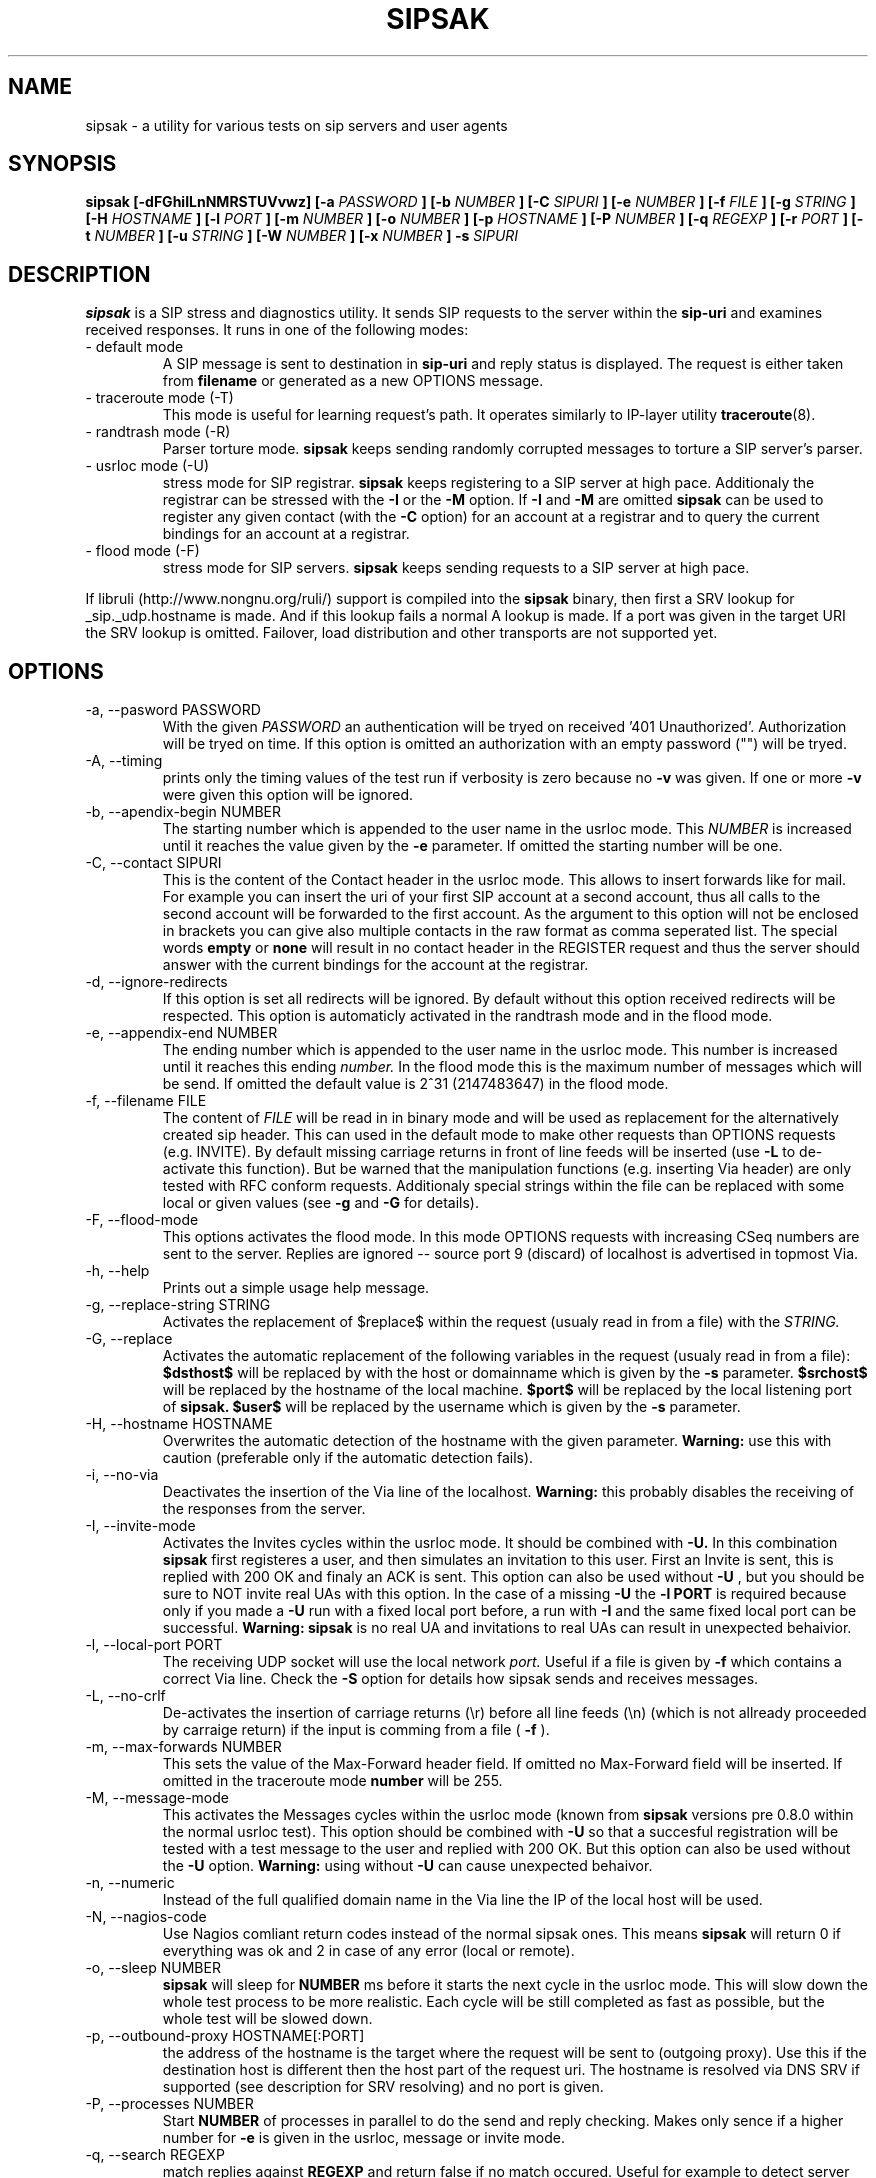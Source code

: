 .\" Process this file with
.\" groff -man -Tascii sipsak.1
.\"
.TH SIPSAK 1 "JULY 2002 - JULY 2005" Linux "User Manuals"
.SH NAME
sipsak \- a utility for various tests on sip servers and user agents
.SH SYNOPSIS
.B sipsak [-dFGhiILnNMRSTUVvwz] [-a
.I PASSWORD
.B ] [-b
.I NUMBER 
.B ] [-C
.I SIPURI
.B ] [-e 
.I NUMBER 
.B ] [-f 
.I FILE 
.B ] [-g
.I STRING
.B ] [-H
.I HOSTNAME
.B ] [-l 
.I PORT
.B ] [-m 
.I NUMBER
.B ] [-o 
.I NUMBER
.B ] [-p
.I HOSTNAME
.B ] [-P
.I NUMBER
.B ] [-q
.I REGEXP
.B ] [-r 
.I PORT
.B ] [-t 
.I NUMBER 
.B ] [-u
.I STRING
.B ] [-W
.I NUMBER
.B ] [-x 
.I NUMBER
.B ] -s 
.I SIPURI

.SH DESCRIPTION
.B sipsak
is a SIP stress and diagnostics utility. 
It sends SIP requests to the server within the 
.BR sip-uri 
and examines received responses.
It runs in one of the following modes:
.IP "- default mode"
A SIP message is sent to destination in 
.BR sip-uri
and reply status is displayed. 
The request is either taken from
.BR filename
or generated as a new OPTIONS message.  
.IP "- traceroute mode (-T)"
This mode is useful for learning request's path. It
operates similarly to IP-layer utility
.BR traceroute (8).
.IP "- randtrash mode (-R)"
Parser torture mode. 
.B sipsak 
keeps sending randomly corrupted messages to torture a SIP server's
parser.
.IP "- usrloc mode (-U)"
stress mode for SIP registrar. 
.B sipsak
keeps registering to a SIP server at high pace. Additionaly the registrar
can be stressed with the 
.BR -I
or the
.BR -M
option.
If
.BR -I
and
.BR -M
are omitted
.B sipsak
can be used to register any given contact (with the
.BR -C
option) for an account at a registrar and to query the current bindings for
an account at a registrar.
.IP "- flood mode (-F)"
stress mode for SIP servers.
.B sipsak 
keeps sending requests to a SIP server at high pace.

.PP
If libruli (http://www.nongnu.org/ruli/) support is compiled into the
.B sipsak
binary, then first a SRV lookup for _sip._udp.hostname is made. And if this
lookup fails a normal A lookup is made. If a port was given in the target
URI the SRV lookup is omitted. Failover, load distribution and other 
transports are not supported yet.

.SH OPTIONS
.IP "-a, --pasword PASSWORD"
With the given 
.I PASSWORD
an authentication will be tryed on received '401 Unauthorized'. Authorization
will be tryed on time. If this option is omitted an authorization with an
empty password ("") will be tryed.
.IP "-A, --timing"
prints only the timing values of the test run if verbosity is zero because no 
.BR -v 
was given. If one or more 
.BR -v 
were given this option will be ignored.
.IP "-b, --apendix-begin NUMBER"
The starting number which is appended to the user name in the usrloc mode.
This 
.I NUMBER
is increased until it reaches the value given by the
.BR -e
parameter. If omitted the starting number will be one.
.IP "-C, --contact SIPURI"
This is the content of the Contact header in the usrloc mode. This allows
to insert forwards like for mail. For example you can insert the uri of
your first SIP account at a second account, thus all calls to the second
account will be forwarded to the first account.
As the argument to this option will not be enclosed in brackets you can
give also multiple contacts in the raw format as comma seperated list.
The special words 
.B empty
or
.B none
will result in no contact header in the REGISTER request and thus the server
should answer with the current bindings for the account at the registrar.
.IP "-d, --ignore-redirects"
If this option is set all redirects will be ignored. By default without this 
option received redirects will be respected. This option is automaticly 
activated in the randtrash mode and in the flood mode.
.IP "-e, --appendix-end NUMBER"
The ending number which is appended to the user name in the usrloc mode.
This number is increased until it reaches this ending
.I number.
In the flood mode this is the maximum number of messages which will be send. 
If omitted the default value is 2^31 (2147483647) in the flood mode.
.IP "-f, --filename FILE"
The content of 
.I FILE
will be read in in binary mode and will be used as replacement for the
alternatively created sip header. This can used in the default mode to make
other requests than OPTIONS requests (e.g. INVITE). By default missing
carriage returns in front of line feeds will be inserted (use
.BR -L
to de-activate this function).
But be warned that
the manipulation functions (e.g. inserting Via header) are only tested
with RFC conform requests. Additionaly special strings within the file
can be replaced with some local or given values (see 
.BR -g
and
.BR -G
for details).
.IP "-F, --flood-mode"
This options activates the flood mode. In this mode OPTIONS requests with
increasing CSeq numbers are sent to the server. Replies are ignored --
source port 9 (discard) of localhost is advertised in topmost Via.
.IP "-h, --help"
Prints out a simple usage help message.
.IP "-g, --replace-string STRING"
Activates the replacement of $replace$ within the request (usualy read 
in from a file) with the
.I STRING.
.IP "-G, --replace"
Activates the automatic replacement of the following variables in the
request (usualy read in from a file):
.B $dsthost$ 
will be replaced by with the host or domainname which is given
by the
.B -s
parameter.
.B $srchost$
will be replaced by the hostname of the local machine.
.B $port$
will be replaced by the local listening port of 
.B sipsak.
.B $user$
will be replaced by the username which is given by the
.B -s
parameter.
.IP "-H, --hostname HOSTNAME"
Overwrites the automatic detection of the hostname with the given parameter.
.B Warning: 
use this with caution (preferable only if the automatic detection fails).
.IP "-i, --no-via"
Deactivates the insertion of the Via line of the localhost. 
.B Warning: 
this probably disables the receiving of the responses from the server.
.IP "-I, --invite-mode"
Activates the Invites cycles within the usrloc mode. It should be combined
with
.BR -U.
In this combination 
.B sipsak 
first registeres a user, and then simulates an 
invitation to this user. First an Invite is sent, this is replied with 200 OK
and finaly an ACK is sent. This option can also be used without
.BR -U
, but you should be sure to NOT invite real UAs with this option. In the case
of a missing 
.BR -U
the
.BR "-l PORT"
is required because only if you made a 
.BR -U 
run with a fixed local port before, a run with
.BR -I
and the same fixed local port can be successful.
.B Warning: sipsak 
is no real UA and invitations to real UAs can result in unexpected 
behaivior.
.IP "-l, --local-port PORT"
The receiving UDP socket will use the local network 
.I port.
Useful if a file is given by 
.BR -f
which contains a correct Via line. Check the 
.BR -S
option for details how sipsak sends and receives messages.
.IP "-L, --no-crlf"
De-activates the insertion of carriage returns (\\r) before all line feeds
(\\n) (which is not allready proceeded by carraige return) if the input
is comming from a file (
.BR -f
).
.IP "-m, --max-forwards NUMBER"
This sets the value of the Max-Forward header field. If omitted no Max-Forward
field will be inserted. If omitted in the traceroute mode 
.BR number
will be 255.
.IP "-M, --message-mode"
This activates the Messages cycles within the usrloc mode (known from 
.B sipsak
versions pre 0.8.0 within the normal usrloc test). This option should be
combined with
.BR -U
so that a succesful registration will be tested with a test message to the user
and replied with 200 OK. But this option can also be used without the
.BR -U
option.
.B Warning:
using without 
.BR -U
can cause unexpected behaivor.
.IP "-n, --numeric"
Instead of the full qualified domain name in the Via line the IP of the
local host will be used.
.IP "-N, --nagios-code"
Use Nagios comliant return codes instead of the normal sipsak ones. This means
.B sipsak 
will return 0 if everything was ok and 2 in case of any error (local or remote).
.IP "-o, --sleep NUMBER"
.B sipsak 
will sleep for 
.BR NUMBER 
ms before it starts the next cycle in the usrloc mode. This will slow down
the whole test process to be more realistic. Each cycle will be still completed
as fast as possible, but the whole test will be slowed down.
.IP "-p, --outbound-proxy HOSTNAME[:PORT]"
the address of the hostname is the target where the request will be sent to 
(outgoing proxy). Use this if the destination host is different then the host
part of the request uri. The hostname is resolved via DNS SRV if supported
(see description for SRV resolving) and no port is given.
.IP "-P, --processes NUMBER"
Start
.BR NUMBER
of processes in parallel to do the send and reply checking. Makes only sence
if a higher number for 
.BR -e
is given in the usrloc, message or invite mode.
.IP "-q, --search REGEXP"
match replies against 
.BR REGEXP
and return false if no match
occured. Useful for example to detect server name in Server header field.
.IP "-r, --remote-port PORT"
Instead of the default sip port 5060 the 
.BR PORT
will be used. Alternatively the remote port can be given within the sip uri of
the 
.BR -s
parameter.
.IP "-R, --random-mode"
This activates the randtrash mode. In this mode OPTIONS requests will be send
to server with increasing numbers of randomly crashed characters within this
request. The position within the request and the replacing character are 
randomly chosen. Any other response than Bad request (4xx) will stop this
mode. Also three unresponded sends will stop this mode. With the 
.BR -t
parameter the maximum of trashed characters can be given.
.IP "-s, --sip-uri SIPURI"
This mandatory option sets the destination of the request. It depends on the
mode if only the server name or also an user name is mandatory. Example for a
full 
.BR SIPURI
: 
.I sip:test@foo.bar:123
See the note in the description part about SRV lookups for details how the 
hostname of this URI is converted into an IP and port.
.IP "-S, --symmetric"
With this option
.B sipsak
will use only one port for sending and receiving messages. With this option
the local port for sending will be the value from the
.BR -l
option. In the default mode
.B sipsak
sends from a random port and listens on the given port from the
.BR -l
option.
.B Note:
With this option
.B sipsak
will not be able to receive replies from servers with asymmetric signaling
(and broken rport implementation) like the Cisco proxy. If you run
.B sipsak
as root and with raw socket support (check the output from the
.BR -V
option) then this option is not required because in this case
.B sipsak
already uses only one port for sending and receiving messages.
.IP "-t, --trash-chars NUMBER"
This parameter specifies the maximum of trashed characters in the randtrash 
mode. If omitted 
.BR NUMBER
will be set to the length of the request.
.IP "-T, --traceroute-mode"
This activates the traceroute mode. This mode works like the well known
.BR traceroute(8) 
command expect that not the number of network hops are counted rather
the number of server on the way to the destination user. Also the round trip
time of each request is printed out, but due to a limitation within the
sip protocol the identity (IP or name) can only determined and printed
out if the response from the server contains a warning header field. In this
mode on each outgoing request the value of the Max-Forwards header field is
increased, starting with one. The maximum of the Max-Forwards header will 255
if no other value is given by the 
.BR -m
parameter. Any other response than 483 or 1xx are treated as a final response
and will terminate this mode.
.IP "-u, --auth-username STRING"
Use the given
.BR STRING
as username value for the authentication (different account and 
authentication username).
.IP "-U, --usrloc-mode"
This activates the usrloc mode. Without the 
.BR -I
or the
.BR -M
option, this only registers users at a registrar. With one of the above
options the previous registered user will also be probed ether with a
simulated call flow (invite, 200, ack) or with an instant message 
(message, 200). One password for all users accounts within the usrloc test 
can be given with the 
.BR -a
option. An user name is mandatory for this mode in the 
.BR -s
parameter. The number starting from the 
.BR -b
parameter to the 
.BR -e
parameter is appended the user name. If the 
.BR -b
and the
.BR -e
parameter are omitted, only one runs with the given username, but without 
append number to the usernames is done.
.IP "-v, --verbose"
This parameter increases the output verbosity. No
.BR -v
means nearly no output except in traceroute and error messages. The maximum
of three v's prints out the content of all packets received and sent.
.IP "-V, --version"
Prints out the name and version number of 
.B sipsak
and the options which were compiled into the binary.
.IP "-w, --extract-ip"
Activates the extraction of the IP or hostname from the Warning header field.
.IP "-W, --nagios-warn NUMBER"
Return Nagios warn exit code (1) if the number of retransmissions before
success was above the given number.
.IP "-x, --expires NUMBER"
Sets the value of the Expires header to the given number.
.IP "-z, --remove-bindings"
Activates the randomly removing of old bindings in the usrloc mode. How many 
per cent of the bindings will be removed, is determined by the 
USRLOC_REMOVE_PERCENT define within the code (set it before compilation).
Multiple removing of bindings is possible, and cannot be prevented.
.SH RETURN VALUES
The return value 0 means that a 200 was received. 1 means something else 
then 1xx or 2xx was received.
2 will be returned on local errors like non resolvable names or
wrong options combination. 3 will be returned on remote errors like socket 
errors (e.g. icmp error), redirects without a contact header or simply 
no answer (timeout).

If the 
.BR -N
option was given the return code will be 2 in case of any (local or remote)
error. 1 in case there have been retransmissions from
.B sipsak
to the server. And 0 if there was no error at all.
.SH CAUTION
Use
.B sipsak
responsibly. Running it in any of the stress modes puts
substantial burden on network and server under test.

.SH EXAMPLES
.IP "sipsak -vv -s sip:nobody@foo.bar" 
displays received replies.
.IP "sipsak -T -s sip:nobody@foo.bar" 
traces SIP path to nobody.
.IP "sipsak -U -C sip:me@home -x 3600 -a password -s sip:myself@company"
inserts forwarding from work to home for one hour.

.SH LIMITATIONS / NOT IMPLEMENTED
Many servers may decide NOT to include SIP "Warning" header fields.
Unfortunately, this makes displaying IP addresses of SIP servers
in traceroute mode impossible.

IPv6 is not supported.

Missing support for the Record-Route and Route header.

.SH BUGS
sipsak is only tested against the SIP Express Router (ser) though their could
be various bugs. Please feel free to mail them to the author.


.SH AUTHOR
Nils Ohlmeier <nils at sipsak dot org>
.SH "SEE ALSO"
.BR traceroute (8)
